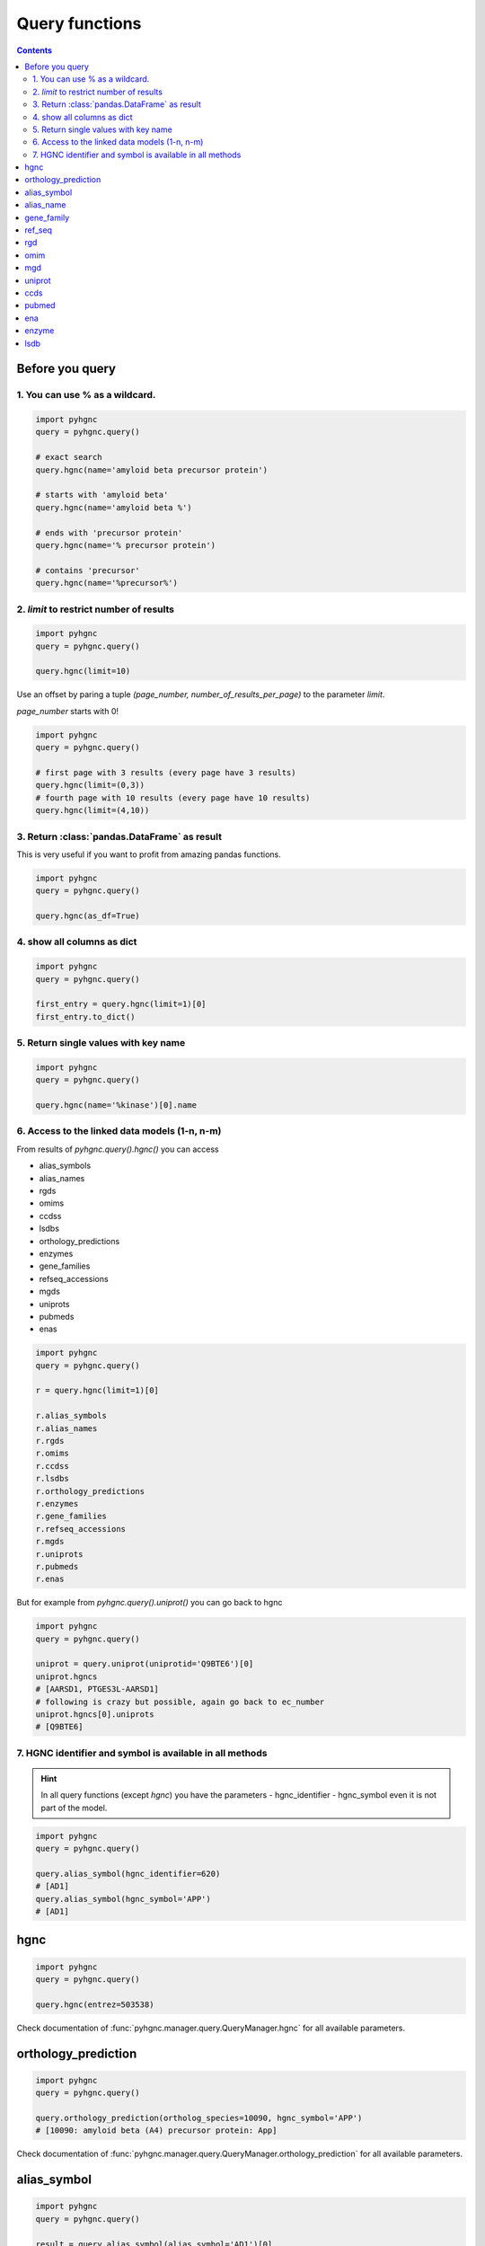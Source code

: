 Query functions
===============

.. contents::

Before you query
----------------

1. You can use % as a wildcard.
~~~~~~~~~~~~~~~~~~~~~~~~~~~~~~~

.. code-block:: python

    import pyhgnc
    query = pyhgnc.query()

    # exact search
    query.hgnc(name='amyloid beta precursor protein')

    # starts with 'amyloid beta'
    query.hgnc(name='amyloid beta %')

    # ends with 'precursor protein'
    query.hgnc(name='% precursor protein')

    # contains 'precursor'
    query.hgnc(name='%precursor%')

2. `limit` to restrict number of results
~~~~~~~~~~~~~~~~~~~~~~~~~~~~~~~~~~~~~~~~

.. code-block:: python

    import pyhgnc
    query = pyhgnc.query()

    query.hgnc(limit=10)

Use an offset by paring a tuple `(page_number, number_of_results_per_page)` to the parameter `limit`.

`page_number` starts with 0!

.. code-block:: python

    import pyhgnc
    query = pyhgnc.query()

    # first page with 3 results (every page have 3 results)
    query.hgnc(limit=(0,3))
    # fourth page with 10 results (every page have 10 results)
    query.hgnc(limit=(4,10))


3. Return :class:`pandas.DataFrame` as result
~~~~~~~~~~~~~~~~~~~~~~~~~~~~~~~~~~~~~~~~~~~~~

This is very useful if you want to profit from amazing pandas functions.

.. code-block:: python

    import pyhgnc
    query = pyhgnc.query()

    query.hgnc(as_df=True)


4. show all columns as dict
~~~~~~~~~~~~~~~~~~~~~~~~~~~

.. code-block:: python

    import pyhgnc
    query = pyhgnc.query()

    first_entry = query.hgnc(limit=1)[0]
    first_entry.to_dict()

5. Return single values with key name
~~~~~~~~~~~~~~~~~~~~~~~~~~~~~~~~~~~~~

.. code-block:: python

    import pyhgnc
    query = pyhgnc.query()

    query.hgnc(name='%kinase')[0].name

6. Access to the linked data models (1-n, n-m)
~~~~~~~~~~~~~~~~~~~~~~~~~~~~~~~~~~~~~~~~~~~~~~

From results of `pyhgnc.query().hgnc()` you can access

- alias_symbols
- alias_names
- rgds
- omims
- ccdss
- lsdbs
- orthology_predictions
- enzymes
- gene_families
- refseq_accessions
- mgds
- uniprots
- pubmeds
- enas

.. code-block:: python

    import pyhgnc
    query = pyhgnc.query()

    r = query.hgnc(limit=1)[0]

    r.alias_symbols
    r.alias_names
    r.rgds
    r.omims
    r.ccdss
    r.lsdbs
    r.orthology_predictions
    r.enzymes
    r.gene_families
    r.refseq_accessions
    r.mgds
    r.uniprots
    r.pubmeds
    r.enas

But for example from `pyhgnc.query().uniprot()` you can go back to hgnc

.. code-block:: python

    import pyhgnc
    query = pyhgnc.query()

    uniprot = query.uniprot(uniprotid='Q9BTE6')[0]
    uniprot.hgncs
    # [AARSD1, PTGES3L-AARSD1]
    # following is crazy but possible, again go back to ec_number
    uniprot.hgncs[0].uniprots
    # [Q9BTE6]

7. HGNC identifier and symbol is available in all methods
~~~~~~~~~~~~~~~~~~~~~~~~~~~~~~~~~~~~~~~~~~~~~~~~~~~~~~~~~

.. hint::
    In all query functions (except `hgnc`) you have the parameters
    - hgnc_identifier
    - hgnc_symbol
    even it is not part of the model.

.. code-block:: python

    import pyhgnc
    query = pyhgnc.query()

    query.alias_symbol(hgnc_identifier=620)
    # [AD1]
    query.alias_symbol(hgnc_symbol='APP')
    # [AD1]

hgnc
----
.. code-block:: python

    import pyhgnc
    query = pyhgnc.query()

    query.hgnc(entrez=503538)

Check documentation of :func:`pyhgnc.manager.query.QueryManager.hgnc` for all available parameters.

orthology_prediction
--------------------
.. code-block:: python

    import pyhgnc
    query = pyhgnc.query()

    query.orthology_prediction(ortholog_species=10090, hgnc_symbol='APP')
    # [10090: amyloid beta (A4) precursor protein: App]

Check documentation of :func:`pyhgnc.manager.query.QueryManager.orthology_prediction` for all available parameters.

alias_symbol
------------
.. code-block:: python

    import pyhgnc
    query = pyhgnc.query()

    result = query.alias_symbol(alias_symbol='AD1')[0]
    result.hgnc
    # APP

Check documentation of :func:`pyhgnc.manager.query.QueryManager.alias_symbol` for all available parameters.

alias_name
----------
.. code-block:: python

    import pyhgnc
    query = pyhgnc.query()

    result = query.alias_name(alias_name='peptidase nexin-II')[0]
    result.hgnc.name
    # 'amyloid beta precursor protein'

Check documentation of :func:`pyhgnc.manager.query.QueryManager.alias_name` for all available parameters.

gene_family
-----------
.. code-block:: python

    import pyhgnc
    query = pyhgnc.query()

        result = query.gene_family(family_name='Parkinson%')[0]
    result
    # 'Parkinson disease associated genes'
    result.hgncs
    # [ATP13A2, EIF4G1, FBXO7, HTRA2, LRRK2, PARK3, PARK7, PARK10, PARK11, PARK12, PARK16, PINK1,\
    # PLA2G6, PRKN, SNCA, UCHL1, VPS35]


Check documentation of :func:`pyhgnc.manager.query.QueryManager.gene_family` for
all available parameters.

ref_seq
-------
.. code-block:: python

    import pyhgnc
    query = pyhgnc.query()

    query.ref_seq(hgnc_symbol='APP')
    # [NM_000484]

Check documentation of :func:`pyhgnc.manager.query.QueryManager.ref_seq` for all
available parameters.

rgd
---
.. code-block:: python

    import pyhgnc
    query = pyhgnc.query()

    query.rgd(rgdid=2139)[0].hgncs
    # [APP]

Check documentation of :func:`pyhgnc.manager.query.QueryManager.rgd` for all available parameters.

omim
----
.. code-block:: python

    import pyhgnc
    query = pyhgnc.query()

    query.omim(omimid=104760)[0].hgnc.name
    # 'amyloid beta precursor protein'

Check documentation of :func:`pyhgnc.manager.query.QueryManager.omim` for all available parameters.

mgd
---
.. code-block:: python

    import pyhgnc
    query = pyhgnc.query()

    query.mgd(mgdid=88059)[0].hgncs
    # [APP]

Check documentation of :func:`pyhgnc.manager.query.QueryManager.mgd` for all available parameters.

uniprot
-------
.. code-block:: python

    import pyhgnc
    query = pyhgnc.query()

    query.uniprot(uniprotid='P05067')[0].hgncs
    # [APP]

Check documentation of :func:`pyhgnc.manager.query.QueryManager.uniprot` for all available parameters.

ccds
----
.. code-block:: python

    import pyhgnc
    query = pyhgnc.query()

    query.ccds(ccdsid='CCDS13576')[0].hgnc
    # APP

Check documentation of :func:`pyhgnc.manager.query.QueryManager.ccds` for all available parameters.

pubmed
------
.. code-block:: python

    import pyhgnc
    query = pyhgnc.query()

    query.pubmed(hgnc_symbol='A1CF')
    # [11815617, 11072063]

Check documentation of :func:`pyhgnc.manager.query.QueryManager.pubmed` for all available parameters.

ena
---
.. code-block:: python

    import pyhgnc
    query = pyhgnc.query()

    query.ena(hgnc_identifier=620)
    # [AD1]

Check documentation of :func:`pyhgnc.manager.query.QueryManager.ena` for all available parameters.

enzyme
------
.. code-block:: python

    import pyhgnc
    query = pyhgnc.query()

    query.enzyme(hgnc_symbol='PRKCA')
    # [2.7.11.1]

Check documentation of :func:`pyhgnc.manager.query.QueryManager.enzyme` for all available parameters.

lsdb
----
.. code-block:: python

    import pyhgnc
    query = pyhgnc.query()

    query.lsdb(hgnc_symbol='APP')
    # [Alzheimer Disease & Frontotemporal Dementia Mutation Database]

Check documentation of :func:`pyhgnc.manager.query.QueryManager.lsdb` for all available parameters.